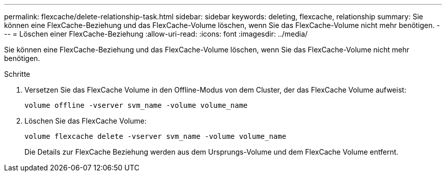 ---
permalink: flexcache/delete-relationship-task.html 
sidebar: sidebar 
keywords: deleting, flexcache, relationship 
summary: Sie können eine FlexCache-Beziehung und das FlexCache-Volume löschen, wenn Sie das FlexCache-Volume nicht mehr benötigen. 
---
= Löschen einer FlexCache-Beziehung
:allow-uri-read: 
:icons: font
:imagesdir: ../media/


[role="lead"]
Sie können eine FlexCache-Beziehung und das FlexCache-Volume löschen, wenn Sie das FlexCache-Volume nicht mehr benötigen.

.Schritte
. Versetzen Sie das FlexCache Volume in den Offline-Modus von dem Cluster, der das FlexCache Volume aufweist:
+
`volume offline -vserver svm_name -volume volume_name`

. Löschen Sie das FlexCache Volume:
+
`volume flexcache delete -vserver svm_name -volume volume_name`

+
Die Details zur FlexCache Beziehung werden aus dem Ursprungs-Volume und dem FlexCache Volume entfernt.



